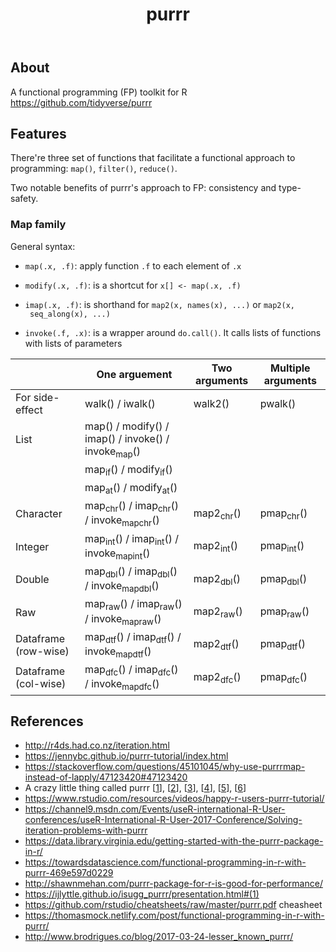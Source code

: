#+TITLE: purrr


** About

A functional programming (FP) toolkit for R https://github.com/tidyverse/purrr

** Features

There're three set of functions that facilitate a functional approach to
programming: ~map()~, ~filter()~, ~reduce()~.

Two notable benefits of purrr's approach to FP: consistency and type-safety.

*** Map family

General syntax:

- ~map(.x, .f)~: apply function ~.f~ to each element of ~.x~

- ~modify(.x, .f)~: is a shortcut for ~x[] <- map(.x, .f)~

- ~imap(.x, .f)~: is shorthand for ~map2(x, names(x), ...)~ or ~map2(x,
  seq_along(x), ...)~

- ~invoke(.f, .x)~: is a wrapper around ~do.call()~. It calls lists of functions
  with lists of parameters


|                      | One arguement                                       | Two arguments | Multiple arguments |
|----------------------+-----------------------------------------------------+---------------+--------------------|
| For side-effect      | walk() / iwalk()                                    | walk2()       | pwalk()            |
|----------------------+-----------------------------------------------------+---------------+--------------------|
| List                 | map() / modify() / imap() / invoke() / invoke_map() |               |                    |
|                      | map_if() / modify_if()                              |               |                    |
|                      | map_at() / modify_at()                              |               |                    |
|----------------------+-----------------------------------------------------+---------------+--------------------|
| Character            | map_chr() / imap_chr() / invoke_map_chr()           | map2_chr()    | pmap_chr()         |
|----------------------+-----------------------------------------------------+---------------+--------------------|
| Integer              | map_int() / imap_int() / invoke_map_int()           | map2_int()    | pmap_int()         |
|----------------------+-----------------------------------------------------+---------------+--------------------|
| Double               | map_dbl() / imap_dbl() / invoke_map_dbl()           | map2_dbl()    | pmap_dbl()         |
|----------------------+-----------------------------------------------------+---------------+--------------------|
| Raw                  | map_raw() / imap_raw() / invoke_map_raw()           | map2_raw()    | pmap_raw()         |
|----------------------+-----------------------------------------------------+---------------+--------------------|
| Dataframe (row-wise) | map_dtf() / imap_dtf() / invoke_map_dtf()           | map2_dtf()    | pmap_dtf()         |
| Dataframe (col-wise) | map_dfc() / imap_dfc() / invoke_map_dfc()           | map2_dfc()    | pmap_dfc()         |


** References

- http://r4ds.had.co.nz/iteration.html
- https://jennybc.github.io/purrr-tutorial/index.html
- https://stackoverflow.com/questions/45101045/why-use-purrrmap-instead-of-lapply/47123420#47123420
- A crazy little thing called purrr [[[https://colinfay.me/purrr-web-mining/][1]]], [[[https://colinfay.me/purrr-text-wrangling/][2]]], [[[https://colinfay.me/purrr-set-na/][3]]], [[[https://colinfay.me/purrr-mappers/][4]]], [[[https://colinfay.me/purrr-code-optim/][5]]], [[[https://colinfay.me/purrr-statistics/][6]]]
- https://www.rstudio.com/resources/videos/happy-r-users-purrr-tutorial/
- https://channel9.msdn.com/Events/useR-international-R-User-conferences/useR-International-R-User-2017-Conference/Solving-iteration-problems-with-purrr
- https://data.library.virginia.edu/getting-started-with-the-purrr-package-in-r/
- https://towardsdatascience.com/functional-programming-in-r-with-purrr-469e597d0229
- http://shawnmehan.com/purrr-package-for-r-is-good-for-performance/
- https://ijlyttle.github.io/isugg_purrr/presentation.html#(1)
- https://github.com/rstudio/cheatsheets/raw/master/purrr.pdf cheasheet
- https://thomasmock.netlify.com/post/functional-programming-in-r-with-purrr/
- http://www.brodrigues.co/blog/2017-03-24-lesser_known_purrr/
